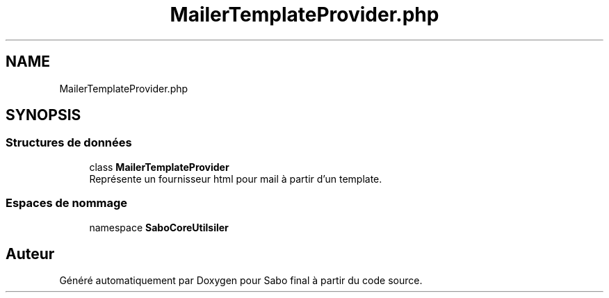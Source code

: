 .TH "MailerTemplateProvider.php" 3 "Mardi 23 Juillet 2024" "Version 1.1.1" "Sabo final" \" -*- nroff -*-
.ad l
.nh
.SH NAME
MailerTemplateProvider.php
.SH SYNOPSIS
.br
.PP
.SS "Structures de données"

.in +1c
.ti -1c
.RI "class \fBMailerTemplateProvider\fP"
.br
.RI "Représente un fournisseur html pour mail à partir d'un template\&. "
.in -1c
.SS "Espaces de nommage"

.in +1c
.ti -1c
.RI "namespace \fBSaboCore\\Utils\\Mailer\fP"
.br
.in -1c
.SH "Auteur"
.PP 
Généré automatiquement par Doxygen pour Sabo final à partir du code source\&.
